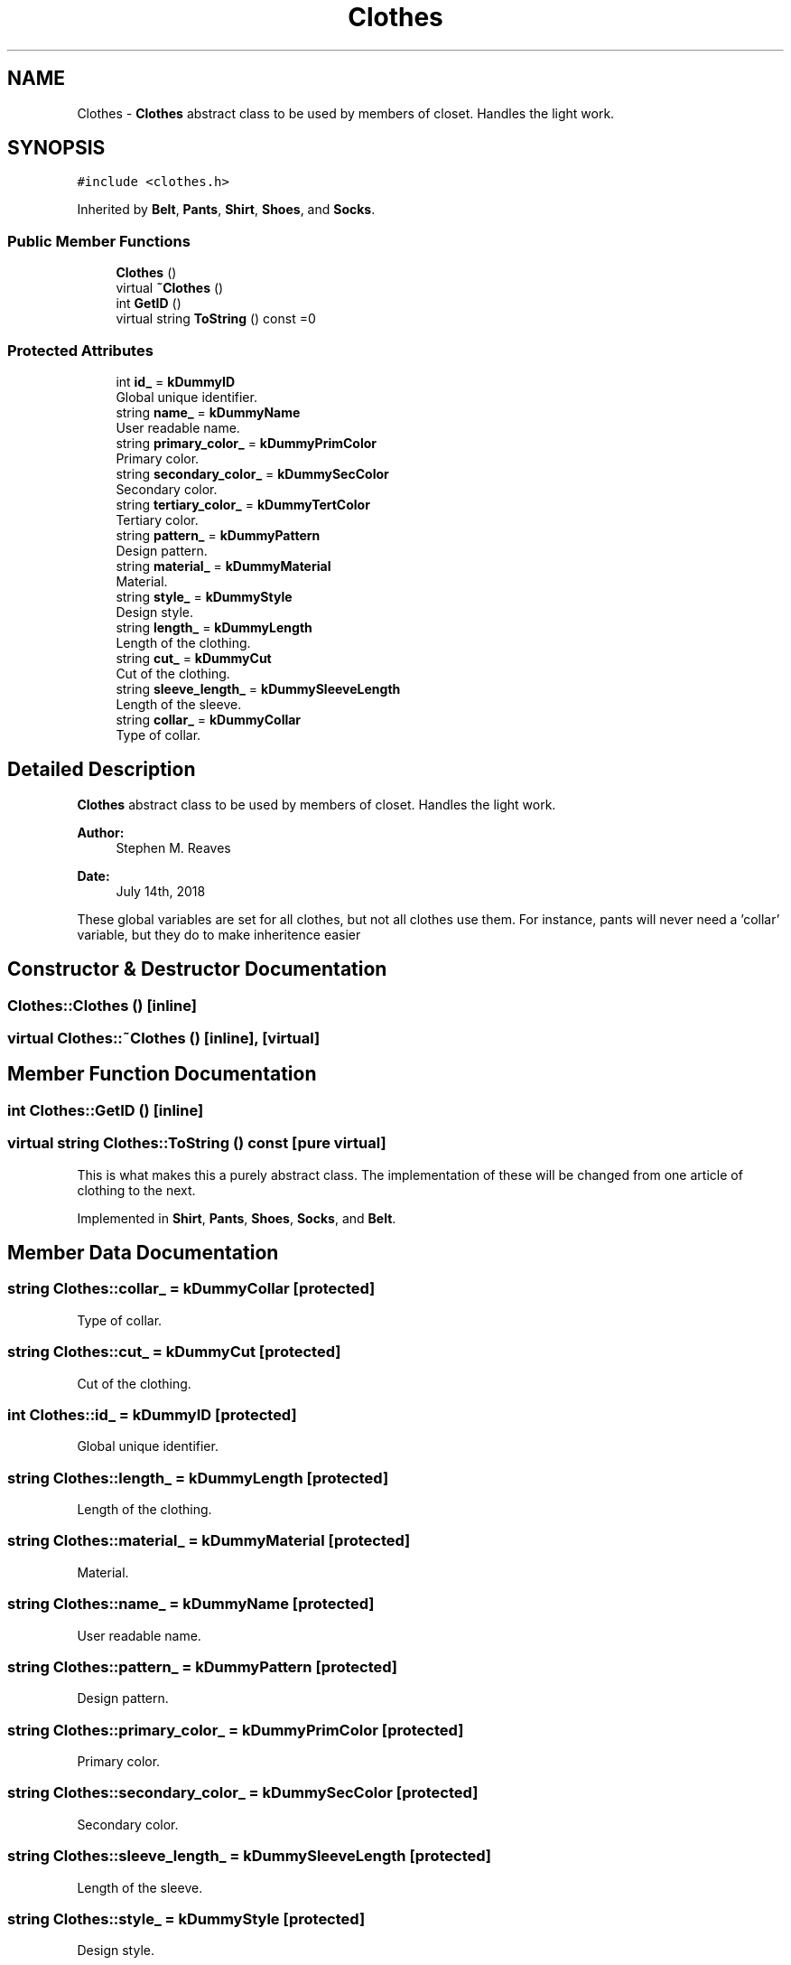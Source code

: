 .TH "Clothes" 3 "Sat Jul 14 2018" "ClosetPlusPlus" \" -*- nroff -*-
.ad l
.nh
.SH NAME
Clothes \- \fBClothes\fP abstract class to be used by members of closet\&. Handles the light work\&.  

.SH SYNOPSIS
.br
.PP
.PP
\fC#include <clothes\&.h>\fP
.PP
Inherited by \fBBelt\fP, \fBPants\fP, \fBShirt\fP, \fBShoes\fP, and \fBSocks\fP\&.
.SS "Public Member Functions"

.in +1c
.ti -1c
.RI "\fBClothes\fP ()"
.br
.ti -1c
.RI "virtual \fB~Clothes\fP ()"
.br
.ti -1c
.RI "int \fBGetID\fP ()"
.br
.ti -1c
.RI "virtual string \fBToString\fP () const =0"
.br
.in -1c
.SS "Protected Attributes"

.in +1c
.ti -1c
.RI "int \fBid_\fP = \fBkDummyID\fP"
.br
.RI "Global unique identifier\&. "
.ti -1c
.RI "string \fBname_\fP = \fBkDummyName\fP"
.br
.RI "User readable name\&. "
.ti -1c
.RI "string \fBprimary_color_\fP = \fBkDummyPrimColor\fP"
.br
.RI "Primary color\&. "
.ti -1c
.RI "string \fBsecondary_color_\fP = \fBkDummySecColor\fP"
.br
.RI "Secondary color\&. "
.ti -1c
.RI "string \fBtertiary_color_\fP = \fBkDummyTertColor\fP"
.br
.RI "Tertiary color\&. "
.ti -1c
.RI "string \fBpattern_\fP = \fBkDummyPattern\fP"
.br
.RI "Design pattern\&. "
.ti -1c
.RI "string \fBmaterial_\fP = \fBkDummyMaterial\fP"
.br
.RI "Material\&. "
.ti -1c
.RI "string \fBstyle_\fP = \fBkDummyStyle\fP"
.br
.RI "Design style\&. "
.ti -1c
.RI "string \fBlength_\fP = \fBkDummyLength\fP"
.br
.RI "Length of the clothing\&. "
.ti -1c
.RI "string \fBcut_\fP = \fBkDummyCut\fP"
.br
.RI "Cut of the clothing\&. "
.ti -1c
.RI "string \fBsleeve_length_\fP = \fBkDummySleeveLength\fP"
.br
.RI "Length of the sleeve\&. "
.ti -1c
.RI "string \fBcollar_\fP = \fBkDummyCollar\fP"
.br
.RI "Type of collar\&. "
.in -1c
.SH "Detailed Description"
.PP 
\fBClothes\fP abstract class to be used by members of closet\&. Handles the light work\&. 


.PP
\fBAuthor:\fP
.RS 4
Stephen M\&. Reaves 
.RE
.PP
\fBDate:\fP
.RS 4
July 14th, 2018
.RE
.PP
These global variables are set for all clothes, but not all clothes use them\&. For instance, pants will never need a 'collar' variable, but they do to make inheritence easier 
.SH "Constructor & Destructor Documentation"
.PP 
.SS "Clothes::Clothes ()\fC [inline]\fP"

.SS "virtual Clothes::~Clothes ()\fC [inline]\fP, \fC [virtual]\fP"

.SH "Member Function Documentation"
.PP 
.SS "int Clothes::GetID ()\fC [inline]\fP"

.SS "virtual string Clothes::ToString () const\fC [pure virtual]\fP"
This is what makes this a purely abstract class\&. The implementation of these will be changed from one article of clothing to the next\&. 
.PP
Implemented in \fBShirt\fP, \fBPants\fP, \fBShoes\fP, \fBSocks\fP, and \fBBelt\fP\&.
.SH "Member Data Documentation"
.PP 
.SS "string Clothes::collar_ = \fBkDummyCollar\fP\fC [protected]\fP"

.PP
Type of collar\&. 
.SS "string Clothes::cut_ = \fBkDummyCut\fP\fC [protected]\fP"

.PP
Cut of the clothing\&. 
.SS "int Clothes::id_ = \fBkDummyID\fP\fC [protected]\fP"

.PP
Global unique identifier\&. 
.SS "string Clothes::length_ = \fBkDummyLength\fP\fC [protected]\fP"

.PP
Length of the clothing\&. 
.SS "string Clothes::material_ = \fBkDummyMaterial\fP\fC [protected]\fP"

.PP
Material\&. 
.SS "string Clothes::name_ = \fBkDummyName\fP\fC [protected]\fP"

.PP
User readable name\&. 
.SS "string Clothes::pattern_ = \fBkDummyPattern\fP\fC [protected]\fP"

.PP
Design pattern\&. 
.SS "string Clothes::primary_color_ = \fBkDummyPrimColor\fP\fC [protected]\fP"

.PP
Primary color\&. 
.SS "string Clothes::secondary_color_ = \fBkDummySecColor\fP\fC [protected]\fP"

.PP
Secondary color\&. 
.SS "string Clothes::sleeve_length_ = \fBkDummySleeveLength\fP\fC [protected]\fP"

.PP
Length of the sleeve\&. 
.SS "string Clothes::style_ = \fBkDummyStyle\fP\fC [protected]\fP"

.PP
Design style\&. 
.SS "string Clothes::tertiary_color_ = \fBkDummyTertColor\fP\fC [protected]\fP"

.PP
Tertiary color\&. 

.SH "Author"
.PP 
Generated automatically by Doxygen for ClosetPlusPlus from the source code\&.

